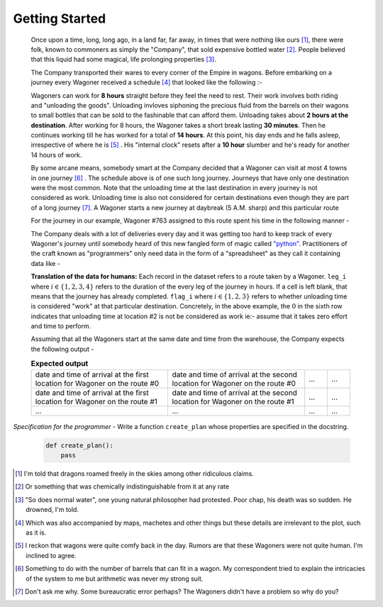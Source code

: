 Getting Started
===============

    Once upon a time, long, long ago, in a land far, far away, in times that were nothing like ours [#]_, there were folk, known to commoners as simply the "Company", that sold expensive bottled water [#]_. People believed that this liquid had some magical, life prolonging properties [#]_.

    The Company transported their wares to every corner of the Empire in wagons. Before embarking on a journey every Wagoner received a schedule [#]_ that looked like the following :-

    .. csv-table:: **Commute durations**
        :header: "Starting from", "Destination", "Duration in hours"
        :widths: 10, 10, 10
        :file: ../data/sample_journey.csv
        :align: left

    Wagoners can work for **8 hours** straight before they feel the need to rest. Their work involves both riding and "unloading the goods". Unloading invloves siphoning the precious fluid from the barrels on their wagons to small bottles that can be sold to the fashinable that can afford them. Unloading takes about **2 hours at the destination**. After working for 8 hours, the Wagoner takes a short break lasting **30 minutes**. Then he continues working till he has worked for a total of **14 hours**. At this point, his day ends and he falls asleep, irrespective of where he is [#]_ . His "internal clock" resets after a **10 hour** slumber and he's ready for another 14 hours of work.

    By some arcane means, somebody smart at the Company decided that a Wagoner can visit at most 4 towns in one journey [#]_ . The schedule above is of one such long journey. Journeys that have only one destination were the most common. Note that the unloading time at the last destination in every journey is not considered as work. Unloading time is also not considered for certain destinations even though they are part of a long journey [#]_. A Wagoner starts a new journey at daybreak (5 A.M. sharp) and this particular route 

    For the journey in our example, Wagoner #763 assigned to this route spent his time in the following manner -

    .. csv-table:: **What Wagoner #763 did**
        :header: "Duration in hours", "Activity"
        :widths: 10, 5
        :file: ../data/763.csv
        :align: left
    
    The Company deals with a lot of deliveries every day and it was getting too hard to keep track of every Wagoner's journey until somebody heard of this new fangled form of magic called `"python" <https://www.python.org/>`_. Practitioners of the craft known as "programmers" only need data in the form of a "spreadsheet" as they call it containing data like -

    .. csv-table:: **What the programmer gets**
        :header-rows: 1
        :file: ../data/sample_data.csv
    
    **Translation of the data for humans:** Each record in the dataset refers to a route taken by a Wagoner. ``leg_i`` where :math:`i \in \{1,2,3,4\}` refers to the duration of the every leg of the journey in hours. If a cell is left blank, that means that the journey has already completed. ``flag_i`` where :math:`i \in \{1,2,3\}` refers to whether unloading time is considered "work" at that particular destination. Concretely, in the above example, the :math:`0` in the sixth row indicates that unloading time at location #2 is not be considered as work ie:- assume that it takes zero effort and time to perform.

    Assuming that all the Wagoners start at the same date and time from the warehouse, the Company expects the following output -

    .. csv-table:: **Expected output**
        :widths: 30, 30, 5, 5

        date and time of arrival at the first location for Wagoner on the route #0, date and time of arrival at the second location for Wagoner on the route #0 , ..., ...
        date and time of arrival at the first location for Wagoner on the route #1, date and time of arrival at the second location for Wagoner on the route #1 , ..., ...
        ..., ..., ..., ...

*Specification for the programmer* - Write a function ``create_plan`` whose properties are specified in the docstring.

    .. code-block:: python

        def create_plan():
            pass


.. [#] I'm told that dragons roamed freely in the skies among other ridiculous claims.
.. [#] Or something that was chemically indistinguishable from it at any rate
.. [#] "So does normal water", one young natural philosopher had protested. Poor chap, his death was so sudden. He drowned, I'm told.
.. [#] Which was also accompanied by maps, machetes and other things but these details are irrelevant to the plot, such as it is.
.. [#] I reckon that wagons were quite comfy back in the day. Rumors are that these Wagoners were not quite human. I'm inclined to agree.
.. [#] Something to do with the number of barrels that can fit in a wagon. My correspondent tried to explain the intricacies of the system to me but arithmetic was never my strong suit.
.. [#] Don't ask me why. Some bureaucratic error perhaps? The Wagoners didn't have a problem so why do you?